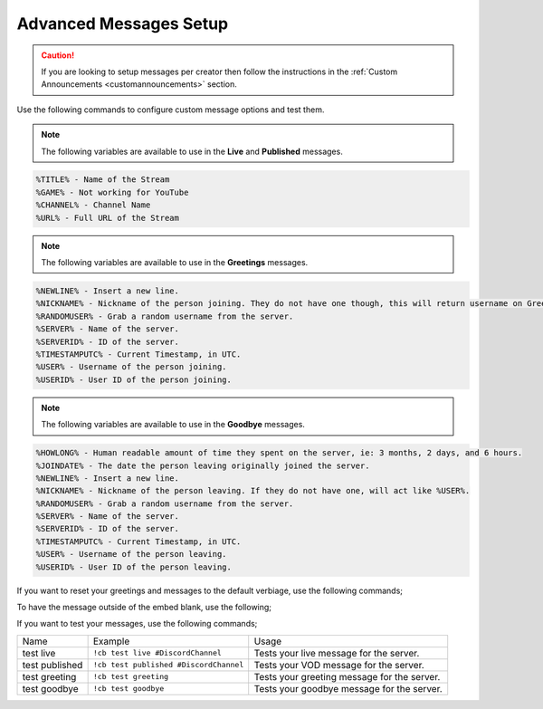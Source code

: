 .. _messages:

==============
Advanced Messages Setup
==============

.. caution:: If you are looking to setup messages per creator then follow the instructions in the :ref:`Custom Announcements <customannouncements>` section.

Use the following commands to configure custom message options and test them.

.. note:: The following variables are available to use in the **Live** and **Published** messages.
.. code-block:: none

    %TITLE% - Name of the Stream
    %GAME% - Not working for YouTube
    %CHANNEL% - Channel Name
    %URL% - Full URL of the Stream

.. note:: The following variables are available to use in the **Greetings** messages.
.. code-block:: none

    %NEWLINE% - Insert a new line.
    %NICKNAME% - Nickname of the person joining. They do not have one though, this will return username on Greetings.
    %RANDOMUSER% - Grab a random username from the server.
    %SERVER% - Name of the server.
    %SERVERID% - ID of the server.
    %TIMESTAMPUTC% - Current Timestamp, in UTC.
    %USER% - Username of the person joining.
    %USERID% - User ID of the person joining.
    
.. note:: The following variables are available to use in the **Goodbye** messages.
.. code-block:: none

    %HOWLONG% - Human readable amount of time they spent on the server, ie: 3 months, 2 days, and 6 hours.
    %JOINDATE% - The date the person leaving originally joined the server.
    %NEWLINE% - Insert a new line.
    %NICKNAME% - Nickname of the person leaving. If they do not have one, will act like %USER%.
    %RANDOMUSER% - Grab a random username from the server.
    %SERVER% - Name of the server.
    %SERVERID% - ID of the server.
    %TIMESTAMPUTC% - Current Timestamp, in UTC.
    %USER% - Username of the person leaving.
    %USERID% - User ID of the person leaving.

+-------------------+---------------------------------------------------------+-----------------------------------------------+
| Name              | Example                                                 | Usage                                         |
+-------------------+---------------------------------------------------------+-----------------------------------------------+
| message live      | ``/message live "Your Custom Live Message"``         | Changes your live message for the server.     |
+-------------------+---------------------------------------------------------+-----------------------------------------------+
| message published | ``/message published "Your Custom VOD Message"``     | Changes your VOD message for the server.      |
+-------------------+---------------------------------------------------------+-----------------------------------------------+
| message offline   | ``/message offline "Your Custom Offline Message"``   | Changes your offline message for the server.  |
+-------------------+---------------------------------------------------------+-----------------------------------------------+
| message greeting  | ``/message greeting "Your Custom Greeting Message"`` | Changes your greeting message for the server. |
+-------------------+---------------------------------------------------------+-----------------------------------------------+
| message goodbye   | ``/message goodbye "Your Custom Goodbye Message"``   | Changes your goodbye message for the server.  |
+-------------------+---------------------------------------------------------+-----------------------------------------------+

If you want to reset your greetings and messages to the default verbiage, use the following commands;

+--------------------+----------------------------------+--------------------------------------------------------+
| Name               | Example                          | Usage                                                  |
+--------------------+----------------------------------+--------------------------------------------------------+
| message live       | ``/message live clear``       | Resets your live message for the server.               |
+--------------------+----------------------------------+--------------------------------------------------------+
| message published  | ``/message published clear``  | Resets your VOD message for the server.                |
+--------------------+----------------------------------+--------------------------------------------------------+
| message offline    | ``/message offline clear``    | Resets your offline message for the server.            |
+--------------------+----------------------------------+--------------------------------------------------------+
| message greeting   | ``/message greeting clear``   | Resets your greeting message for the server.           |
+--------------------+----------------------------------+--------------------------------------------------------+
| message goodbye    | ``/message goodbye clear``    | Resets your goodbye message for the server.            |
+--------------------+----------------------------------+--------------------------------------------------------+
| message offline    | ``/message offline ""``       | Leaves the original announcement post without changes. |
+--------------------+----------------------------------+--------------------------------------------------------+

To have the message outside of the embed blank, use the following;

+-------------------+---------------------------------+--------------------------------------------------------------+
| Name              | Example                         | Usage                                                        |
+-------------------+---------------------------------+--------------------------------------------------------------+
| message live      | ``/message live empty``      | Remove message outside of embed on live stream announcement. |
+-------------------+---------------------------------+--------------------------------------------------------------+
| message published | ``/message published empty`` | Remove message outside of embed on published announcement.   |
+-------------------+---------------------------------+--------------------------------------------------------------+

If you want to test your messages, use the following commands;

+-------------------+----------------------------------------+----------------------------------------------+
| Name              | Example                                | Usage                                        |
+-------------------+----------------------------------------+----------------------------------------------+
| test live         | ``!cb test live #DiscordChannel``      | Tests your live message for the server.      |
+-------------------+----------------------------------------+----------------------------------------------+
| test published    | ``!cb test published #DiscordChannel`` | Tests your VOD message for the server.       |
+-------------------+----------------------------------------+----------------------------------------------+
| test greeting     | ``!cb test greeting``                  | Tests your greeting message for the server.  |
+-------------------+----------------------------------------+----------------------------------------------+
| test goodbye      | ``!cb test goodbye``                   | Tests your goodbye message for the server.   |
+-------------------+----------------------------------------+----------------------------------------------+
